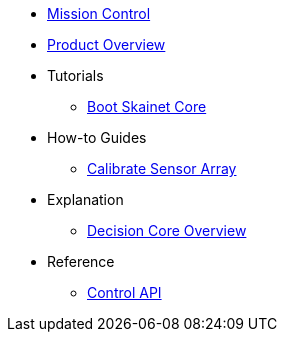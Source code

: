 * xref:landing.adoc[Mission Control]
* xref:index.adoc[Product Overview]
* Tutorials
** xref:tutorials/first-boot.adoc[Boot Skainet Core]
* How-to Guides
** xref:how-to/calibrate-sensors.adoc[Calibrate Sensor Array]
* Explanation
** xref:explanation/decision-core.adoc[Decision Core Overview]
* Reference
** xref:reference/control-api.adoc[Control API]
